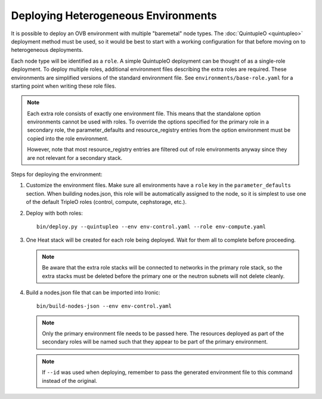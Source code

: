 Deploying Heterogeneous Environments
====================================

It is possible to deploy an OVB environment with multiple "baremetal"
node types.  The :doc:`QuintupleO <quintupleo>` deployment method must be used, so it
would be best to start with a working configuration for that before
moving on to heterogeneous deployments.

Each node type will be identified as a ``role``.  A simple QuintupleO
deployment can be thought of as a single-role deployment.  To deploy
multiple roles, additional environment files describing the extra roles
are required.  These environments are simplified versions of the
standard environment file.  See ``environments/base-role.yaml``
for a starting point when writing these role files.

.. note:: Each extra role consists of exactly one environment file.  This
          means that the standalone option environments cannot be used with
          roles.  To override the options specified for the primary role in
          a secondary role, the parameter_defaults and resource_registry
          entries from the option environment must be copied into the role
          environment.

          However, note that most resource_registry entries are filtered out
          of role environments anyway since they are not relevant for a
          secondary stack.

Steps for deploying the environment:

#. Customize the environment files.  Make sure all environments have a ``role``
   key in the ``parameter_defaults`` section.  When building nodes.json, this
   role will be automatically assigned to the node, so it is simplest to use
   one of the default TripleO roles (control, compute, cephstorage, etc.).

#. Deploy with both roles::

    bin/deploy.py --quintupleo --env env-control.yaml --role env-compute.yaml

#. One Heat stack will be created for each role being deployed.  Wait for them
   all to complete before proceeding.

   .. note:: Be aware that the extra role stacks will be connected to networks
             in the primary role stack, so the extra stacks must be deleted
             before the primary one or the neutron subnets will not delete cleanly.

#. Build a nodes.json file that can be imported into Ironic::

    bin/build-nodes-json --env env-control.yaml

   .. note:: Only the primary environment file needs to be passed here.  The
             resources deployed as part of the secondary roles will be named
             such that they appear to be part of the primary environment.

   .. note:: If ``--id`` was used when deploying, remember to pass the generated
             environment file to this command instead of the original.
